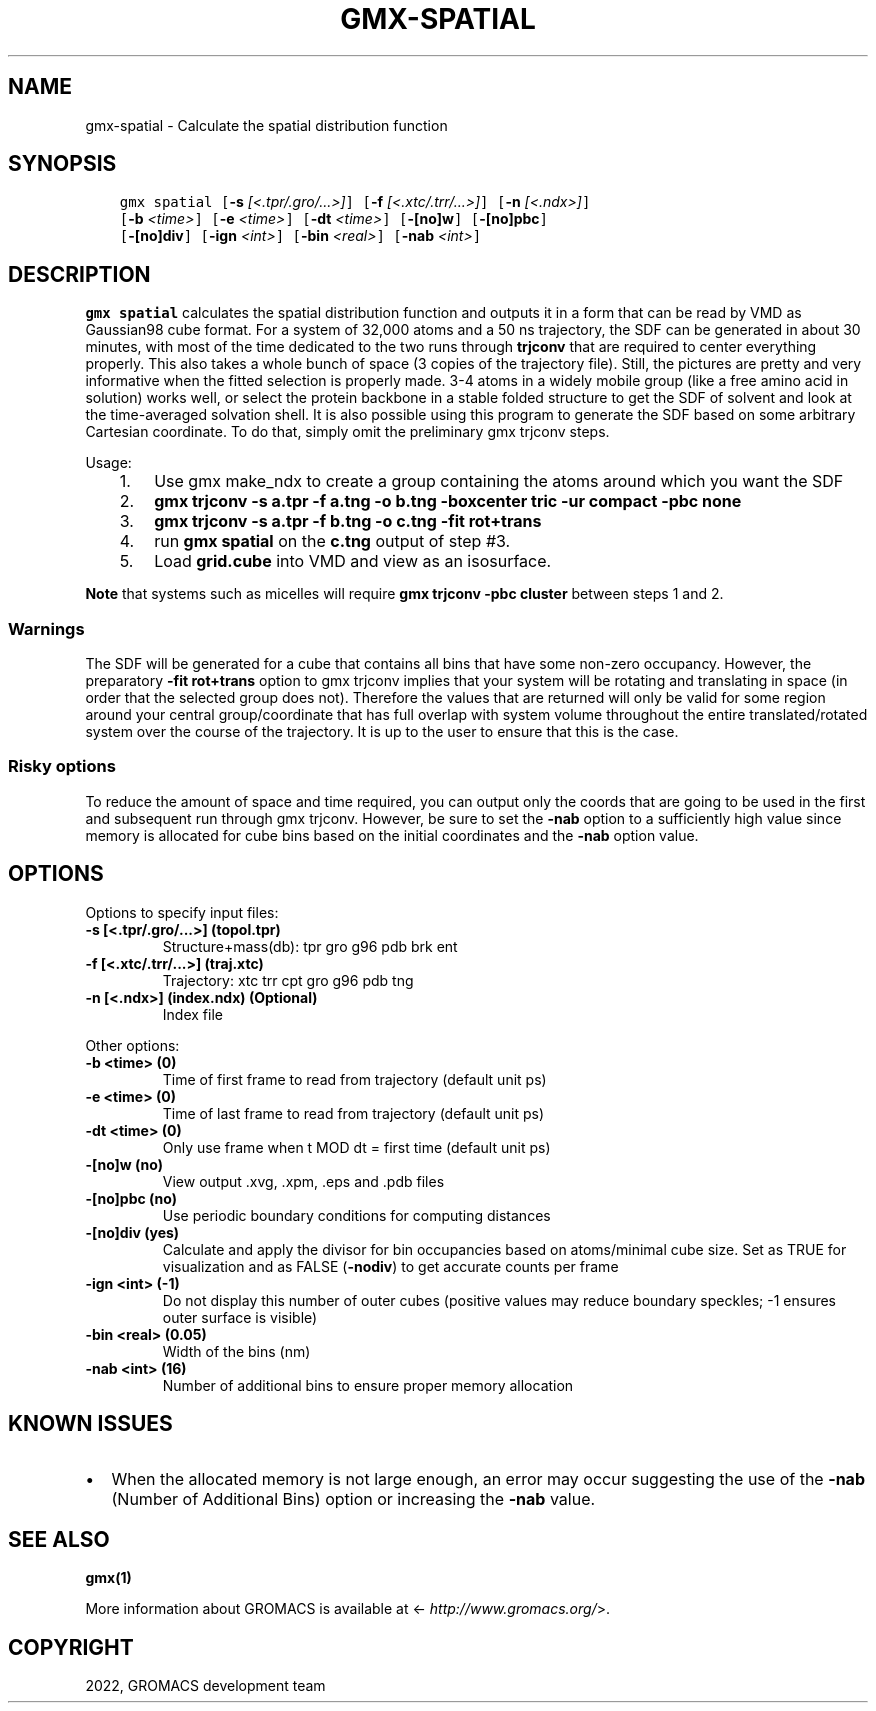 .\" Man page generated from reStructuredText.
.
.
.nr rst2man-indent-level 0
.
.de1 rstReportMargin
\\$1 \\n[an-margin]
level \\n[rst2man-indent-level]
level margin: \\n[rst2man-indent\\n[rst2man-indent-level]]
-
\\n[rst2man-indent0]
\\n[rst2man-indent1]
\\n[rst2man-indent2]
..
.de1 INDENT
.\" .rstReportMargin pre:
. RS \\$1
. nr rst2man-indent\\n[rst2man-indent-level] \\n[an-margin]
. nr rst2man-indent-level +1
.\" .rstReportMargin post:
..
.de UNINDENT
. RE
.\" indent \\n[an-margin]
.\" old: \\n[rst2man-indent\\n[rst2man-indent-level]]
.nr rst2man-indent-level -1
.\" new: \\n[rst2man-indent\\n[rst2man-indent-level]]
.in \\n[rst2man-indent\\n[rst2man-indent-level]]u
..
.TH "GMX-SPATIAL" "1" "Sep 02, 2022" "2022.3" "GROMACS"
.SH NAME
gmx-spatial \- Calculate the spatial distribution function
.SH SYNOPSIS
.INDENT 0.0
.INDENT 3.5
.sp
.nf
.ft C
gmx spatial [\fB\-s\fP \fI[<.tpr/.gro/...>]\fP] [\fB\-f\fP \fI[<.xtc/.trr/...>]\fP] [\fB\-n\fP \fI[<.ndx>]\fP]
            [\fB\-b\fP \fI<time>\fP] [\fB\-e\fP \fI<time>\fP] [\fB\-dt\fP \fI<time>\fP] [\fB\-[no]w\fP] [\fB\-[no]pbc\fP]
            [\fB\-[no]div\fP] [\fB\-ign\fP \fI<int>\fP] [\fB\-bin\fP \fI<real>\fP] [\fB\-nab\fP \fI<int>\fP]
.ft P
.fi
.UNINDENT
.UNINDENT
.SH DESCRIPTION
.sp
\fBgmx spatial\fP calculates the spatial distribution function and
outputs it in a form that can be read by VMD as Gaussian98 cube format.
For a system of 32,000 atoms and a 50 ns trajectory, the SDF can be generated
in about 30 minutes, with most of the time dedicated to the two runs through
\fBtrjconv\fP that are required to center everything properly.
This also takes a whole bunch of space (3 copies of the trajectory file).
Still, the pictures are pretty and very informative when the fitted selection is
properly
made.
3\-4 atoms in a widely mobile group (like a free amino acid in solution) works
well, or select the protein backbone in a stable folded structure to get the SDF
of solvent and look at the time\-averaged solvation shell.
It is also possible using this program to generate the SDF based on some arbitrary
Cartesian coordinate. To do that, simply omit the preliminary gmx trjconv steps.
.sp
Usage:
.INDENT 0.0
.INDENT 3.5
.INDENT 0.0
.IP 1. 3
Use gmx make_ndx to create a group containing the atoms around which you want the SDF
.IP 2. 3
\fBgmx trjconv \-s a.tpr \-f a.tng \-o b.tng \-boxcenter tric \-ur compact \-pbc none\fP
.IP 3. 3
\fBgmx trjconv \-s a.tpr \-f b.tng \-o c.tng \-fit rot+trans\fP
.IP 4. 3
run \fBgmx spatial\fP on the \fBc.tng\fP output of step #3.
.IP 5. 3
Load \fBgrid.cube\fP into VMD and view as an isosurface.
.UNINDENT
.UNINDENT
.UNINDENT
.sp
\fBNote\fP that systems such as micelles will require \fBgmx trjconv \-pbc cluster\fP
between steps 1 and 2.
.SS Warnings
.sp
The SDF will be generated for a cube that contains all bins that have some non\-zero
occupancy.
However, the preparatory \fB\-fit rot+trans\fP option to gmx trjconv implies that
your system will be rotating
and translating in space (in order that the selected group does not). Therefore the
values that are
returned will only be valid for some region around your central group/coordinate that
has full overlap
with system volume throughout the entire translated/rotated system over the course of
the trajectory.
It is up to the user to ensure that this is the case.
.SS Risky options
.sp
To reduce the amount of space and time required, you can output only the coords
that are going to be used in the first and subsequent run through gmx trjconv\&.
However, be sure to set the \fB\-nab\fP option to a sufficiently high value since
memory is allocated for cube bins based on the initial coordinates and the \fB\-nab\fP
option value.
.SH OPTIONS
.sp
Options to specify input files:
.INDENT 0.0
.TP
.B \fB\-s\fP [<.tpr/.gro/...>] (topol.tpr)
Structure+mass(db): tpr gro g96 pdb brk ent
.TP
.B \fB\-f\fP [<.xtc/.trr/...>] (traj.xtc)
Trajectory: xtc trr cpt gro g96 pdb tng
.TP
.B \fB\-n\fP [<.ndx>] (index.ndx) (Optional)
Index file
.UNINDENT
.sp
Other options:
.INDENT 0.0
.TP
.B \fB\-b\fP <time> (0)
Time of first frame to read from trajectory (default unit ps)
.TP
.B \fB\-e\fP <time> (0)
Time of last frame to read from trajectory (default unit ps)
.TP
.B \fB\-dt\fP <time> (0)
Only use frame when t MOD dt = first time (default unit ps)
.TP
.B \fB\-[no]w\fP  (no)
View output \&.xvg, \&.xpm, \&.eps and \&.pdb files
.TP
.B \fB\-[no]pbc\fP  (no)
Use periodic boundary conditions for computing distances
.TP
.B \fB\-[no]div\fP  (yes)
Calculate and apply the divisor for bin occupancies based on atoms/minimal cube size. Set as TRUE for visualization and as FALSE (\fB\-nodiv\fP) to get accurate counts per frame
.TP
.B \fB\-ign\fP <int> (\-1)
Do not display this number of outer cubes (positive values may reduce boundary speckles; \-1 ensures outer surface is visible)
.TP
.B \fB\-bin\fP <real> (0.05)
Width of the bins (nm)
.TP
.B \fB\-nab\fP <int> (16)
Number of additional bins to ensure proper memory allocation
.UNINDENT
.SH KNOWN ISSUES
.INDENT 0.0
.IP \(bu 2
When the allocated memory is not large enough, an error may occur suggesting the use of the \fB\-nab\fP (Number of Additional Bins) option or increasing the \fB\-nab\fP value.
.UNINDENT
.SH SEE ALSO
.sp
\fBgmx(1)\fP
.sp
More information about GROMACS is available at <\fI\%http://www.gromacs.org/\fP>.
.SH COPYRIGHT
2022, GROMACS development team
.\" Generated by docutils manpage writer.
.

